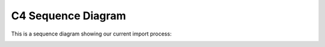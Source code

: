 C4 Sequence Diagram
===================

This is a sequence diagram showing our current import process:

|sequence diagram|

.. |sequence diagram| image:: ../images/diagrams/sequence-diagram.png
